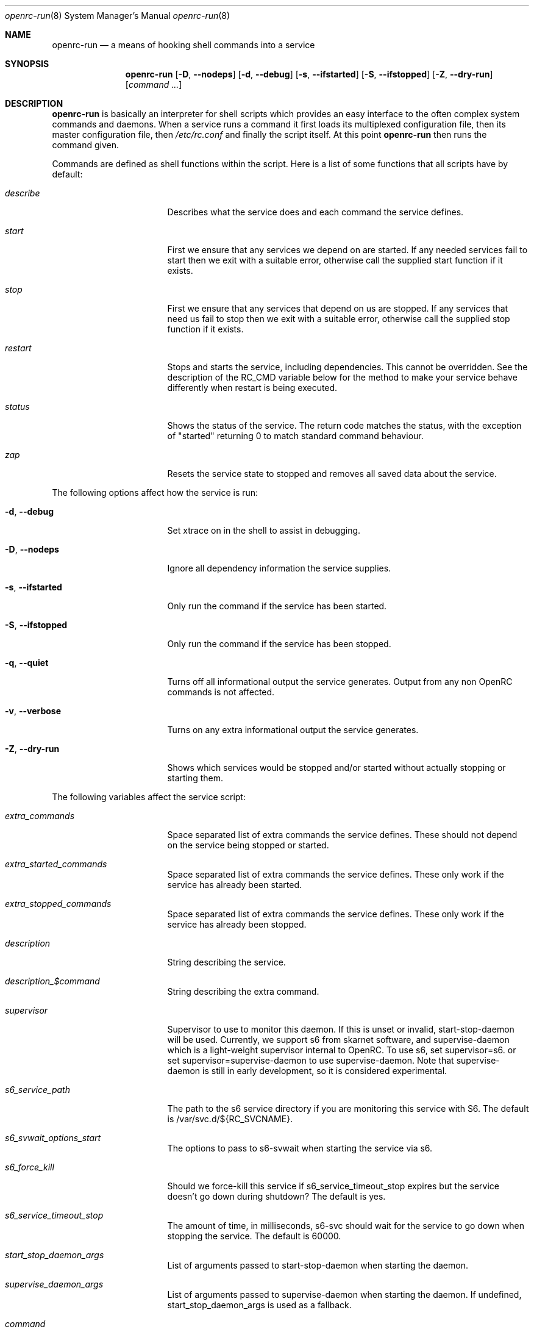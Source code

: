 .\" Copyright (c) 2007-2015 The OpenRC Authors.
.\" See the Authors file at the top-level directory of this distribution and
.\" https://github.com/OpenRC/openrc/blob/master/AUTHORS
.\"
.\" This file is part of OpenRC. It is subject to the license terms in
.\" the LICENSE file found in the top-level directory of this
.\" distribution and at https://github.com/OpenRC/openrc/blob/master/LICENSE
.\" This file may not be copied, modified, propagated, or distributed
.\"    except according to the terms contained in the LICENSE file.
.\"
.Dd November 30, 2017
.Dt openrc-run 8 SMM
.Os OpenRC
.Sh NAME
.Nm openrc-run
.Nd a means of hooking shell commands into a service
.Sh SYNOPSIS
.Nm
.Op Fl D , -nodeps
.Op Fl d , -debug
.Op Fl s , -ifstarted
.Op Fl S , -ifstopped
.Op Fl Z , -dry-run
.Op Ar command ...
.Sh DESCRIPTION
.Nm
is basically an interpreter for shell scripts which provides an easy interface
to the often complex system commands and daemons.
When a service runs a command it first loads its multiplexed configuration
file, then its master configuration file, then
.Pa /etc/rc.conf
and finally the script itself. At this point
.Nm
then runs the command given.
.Pp
Commands are defined as shell functions within the script. Here is a list of
some functions that all scripts have by default:
.Bl -tag -width "RC_DEFAULTLEVEL"
.It Ar describe
Describes what the service does and each command the service defines.
.It Ar start
First we ensure that any services we depend on are started. If any needed
services fail to start then we exit with a suitable error, otherwise call the
supplied start function if it exists.
.It Ar stop
First we ensure that any services that depend on us are stopped. If any
services that need us fail to stop then we exit with a suitable error,
otherwise call the supplied stop function if it exists.
.It Ar restart
Stops and starts the service, including dependencies. This cannot be
overridden. See the description of the RC_CMD variable below for the
method to make your service behave differently when restart is being
executed.
.It Ar status
Shows the status of the service. The return code matches the status, with the
exception of "started" returning 0 to match standard command behaviour.
.It Ar zap
Resets the service state to stopped and removes all saved data about the
service.
.El
.Pp
The following options affect how the service is run:
.Bl -tag -width "RC_DEFAULTLEVEL"
.It Fl d , -debug
Set xtrace on in the shell to assist in debugging.
.It Fl D , -nodeps
Ignore all dependency information the service supplies.
.It Fl s , -ifstarted
Only run the command if the service has been started.
.It Fl S , -ifstopped
Only run the command if the service has been stopped.
.It Fl q , -quiet
Turns off all informational output the service generates.
Output from any non OpenRC commands is not affected.
.It Fl v , -verbose
Turns on any extra informational output the service generates.
.It Fl Z , -dry-run
Shows which services would be stopped and/or started without actually stopping
or starting them.
.El
.Pp
The following variables affect the service script:
.Bl -tag -width "RC_DEFAULTLEVEL"
.It Ar extra_commands
Space separated list of extra commands the service defines. These should
not depend on the service being stopped or started.
.It Ar extra_started_commands
Space separated list of extra commands the service defines. These only work if
the service has already been started.
.It Ar extra_stopped_commands
Space separated list of extra commands the service defines. These only work if
the service has already been stopped.
.It Ar description
String describing the service.
.It Ar description_$command
String describing the extra command.
.It Ar supervisor
Supervisor to use to monitor this daemon. If this is unset or invalid,
start-stop-daemon will be used.
Currently, we support s6 from skarnet software, and supervise-daemon
which is a light-weight supervisor internal to OpenRC.
To use s6, set
supervisor=s6.
or set
supervisor=supervise-daemon
to use supervise-daemon.
Note that supervise-daemon is still in early development, so it is
considered experimental.
.It Ar s6_service_path
The path to the s6 service directory if you are monitoring this service
with S6. The default is /var/svc.d/${RC_SVCNAME}.
.It Ar s6_svwait_options_start
The options to pass to s6-svwait when starting the service via s6.
.It Ar s6_force_kill
Should we force-kill this service if s6_service_timeout_stop expires
but the service doesn't go down during shutdown? The default is yes.
.It Ar s6_service_timeout_stop
The amount of time, in milliseconds, s6-svc should wait for the service
to go down when stopping the service. The default is 60000.
.It Ar start_stop_daemon_args
List of arguments passed to start-stop-daemon when starting the daemon.
.It Ar supervise_daemon_args
List of arguments passed to supervise-daemon when starting the daemon.
If undefined, start_stop_daemon_args is used as a fallback.
.It Ar command
Daemon to start or stop via
.Nm start-stop-daemon
or
.Nm supervise-daemon
if no start or stop function is defined by the service.
.It Ar command_args
List of arguments to pass to the daemon when starting via
.Nm start-stop-daemon .
.It Ar command_args_background
This variable should be used if the daemon you are starting with
.Xr start-stop-daemon 8
runs in the foreground by default but has its own command line options
to request that it background and write a pid file. It should be set to
those options. It should not be used at the same time as
command_background, because command_background requests that
.Xr start-stop-daemon 8
go into the background before executing the daemon.
.It Ar command_args_foreground
List of arguments to pass to the daemon when starting via
.Nm supervise-daemon .
to force the daemon to stay in the foreground
.It Ar command_background
Set this to "true", "yes" or "1" (case-insensitive) if you want
.Xr start-stop-daemon 8
to force the daemon into the background. This forces the
"--make-pidfile" and "--pidfile" options, so the pidfile variable must be set.
.It Ar command_progress
Set this to "true", "yes" or "1" (case-insensitive) if you want
.Xr start-stop-daemon 8
to display a progress meter when waiting for a daemon to stop.
.It Ar command_user
If the daemon does not support changing to a different user id, you can
use this to change the user id, and optionally group id,  before
.Xr start-stop-daemon 8
or
.Xr supervise-daemon 8
launches the daemon.
.It Ar output_log
This is the path to a file or named pipe where the standard output from
the service will be redirected. If you are starting this service with
.Xr start-stop-daemon 8 ,
,  you must set
.Pa command_background
to true. Keep in mind that this path will be inside the chroot if the
.Pa chroot
variable is set.
.It Ar error_log
The same thing as
.Pa output_log
but for the standard error output.
.It Ar output_logger
This is a process which will be used to log the standard output from the
service.  If you are starting this service with
.Xr start-stop-daemon 8 ,
,  you must set
.Pa command_background
to true. Keep in mind that this command must be executable as a shell
command inside the chroot if the
.Pa chroot
variable is set. Keep in mind also that this command works by accepting
the stdout of the service on stdin.
An example of a command that can be run this way is logger if you want
your service output to go to syslog.
.It Ar error_logger
The same thing as
.Pa output_logger
but for the standard error output.
.It Ar directory
.Xr start-stop-daemon 8
and
.Xr supervise-daemon 8
will chdir to this directory before starting the daemon.
.It Ar chroot
.Xr start-stop-daemon 8
and
.Xr supervise-daemon 8
will chroot into this path before writing the pid file or starting the daemon.
.It Ar pidfile
Pidfile to use for the above defined command.
.It Ar name
Display name used for the above defined command.
.It Ar procname
Process name to match when signaling the daemon.
.It Ar stopsig
Signal to send when stopping the daemon.
.It Ar respawn_delay
Respawn delay
.Xr supervise-daemon 8
will use for this daemon.  See
.Xr supervise-daemon 8
for more information about this setting.
.It Ar respawn_max
Respawn max
.Xr supervise-daemon 8
will use for this daemon.  See
.Xr supervise-daemon 8
for more information about this setting.
.It Ar respawn_period
Respawn period
.Xr supervise-daemon 8
will use for this daemon.  See
.Xr supervise-daemon 8
for more information about this setting.
.It Ar retry
Retry schedule to use when stopping the daemon. It can either be a
timeout in seconds or multiple signal/timeout pairs (like SIGTERM/5).
.It Ar required_dirs
A list of directories which must exist for the service to start.
.It Ar required_files
A list of files which must exist for the service to start.
.It Ar start_inactive
Set to yes to have the service marked inactive when it starts. This is
used along with in_background_fake to support re-entrant services.
.It Ar in_background_fake
Space separated list of commands which should always succeed when
in_background is yes.
.It Ar umask
Set the umask of the daemon.
.Pp
Keep in mind that eval is used to process chroot, command, command_args_*,
command_user, pidfile and procname. This may affect how they are
evaluated depending on how they are quoted.
.El
.Sh DEPENDENCIES
You should define a
.Ic depend
function for the service so that
.Nm
will start and stop it in the right order in relation to other services.
As it's a function it can be very flexible, see the example below.
Here is a list of the functions you can use in a
.Ic depend
function. You simply pass the names of the services you want to add to
that dependency type to the function, or prefix the names with ! to
remove them from the dependencies.
.Bl -tag -width "RC_DEFAULTLEVEL"
.It Ic need
The service will attempt to start any services it needs regardless of
whether they have been added to the runlevel. It will refuse to start
until all services it needs have started, and it will refuse to stop until all
services that need it have stopped.
.It Ic use
The service will attempt to start any services it uses that have been added
to the runlevel.
.It Ic want
The service will attempt to start any services it wants, regardless of
whether they have been added to the runlevel.
.It Ic after
The service will start after these services and stop before these services.
.It Ic before
The service will start before these services and stop after these services.
.It Ic provide
The service provides this virtual service. For example, named provides dns.
Note that it is not legal to have a virtual and real service with the
same name. If you do this, you will receive an error message, and you
must rename either the real or virtual service.
.It Ic config
We should recalculate our dependencies if the listed files have changed.
.It Ic keyword
Tags a service with a keyword. These are the keywords we currently understand:
.Bl -tag -width indent
.It Dv -shutdown
Don't stop this service when shutting the system down.
This is normally quite safe as remaining daemons will be sent a SIGTERM just
before final shutdown.
Network related services such as the network and dhcpcd init scripts normally
have this keyword.
.It Dv -stop
Don't stop this service when changing runlevels, even if not present.
This includes shutting the system down.
.It Dv -timeout
Other services should wait indefinitely for this service to start. Use
this keyword if your service may take longer than 60 seconds to start.
.It Dv -jail
When in a jail, exclude this service from any dependencies. The service can
still be run directly. Set via
.Ic rc_sys
in
.Pa /etc/rc.conf
.It Dv -lxc
Same as -jail, but for Linux Resource Containers (LXC).
.It Dv -openvz
Same as -jail, but for OpenVZ systems.
.It Dv -prefix
Same as -jail, but for Prefix systems.
.It Dv -rkt
Same as -jail, but for RKT systems.
.It Dv -uml
Same as -jail, but for UML systems.
.It Dv -vserver
Same as -jail, but for VServer systems.
.It Dv -xen0
Same as -jail, but for Xen DOM0 systems.
.It Dv -xenu
Same as -jail, but for Xen DOMU systems.
.It Dv -docker
Same as -jail, but for docker systems.
.It Dv -containers
Same as -jail, but for all relevant container types on the operating
system.
.El
.El
.Pp
To see how to influence dependencies in configuration files, see the
.Sx FILES
section below.
.Sh _pre AND _post FUNCTIONS
Any command defined in extra_commands, extra_started_commands or
extra_stopped_commands can have _pre and _post functions in the service
script. If the command function is called foo, the_pre and _post
functions for it should be called foo_pre and foo_post.
.Pp
These functions should be used to perform preparation before the
command is run and cleanup after the command completes. In order for
.Nm
to record the command as being run successfully, the _pre
function, command function itself and the _post function should all exit
with a zero return code.
.Sh BUILTINS
.Nm
defines some builtin functions that you can use inside your service scripts:
.Bl -tag -width indent
.It Ic einfo Op Ar string
Output a green asterisk followed by the string.
.It Ic ewarn Op Ar string
Output a yellow asterisk followed by the string.
.It Ic eerror Op Ar string
Output a red asterisk followed by the string to stderr.
.It Ic ebegin Op Ar string
Same as einfo, but append 3 dots to the end.
.It Ic eend Ar retval Op Ar string
If
.Ar retval
does not equal 0 then output the string using
.Ic eerror
and !! in square brackets
at the end of the line.
Otherwise output ok in square brackets at the end of the line.
The value of
.Ar retval
is returned.
.It Ic ewend Ar retval Op Ar string
Same as
.Ic eend ,
but use
.Ic ewarn
instead of
.Ic eerror .
.El
.Pp
You can prefix the above commands with the letter
.Ic v ,
which means they only
output when the environment variable
.Va EINFO_VERBOSE
is true.
.Bl -tag -width indent
.It Ic ewaitfile Ar timeout Ar file1 Ar file2 ...
Wait for
.Ar timeout
seconds until all files exist.
Returns 0 if all files exist, otherwise non zero.
If
.Ar timeout
is less than 1 then we wait indefinitely.
.It Ic is_newer_than Ar file1 Ar file2 ...
If
.Ar file1
is newer than
.Ar file2
return 0, otherwise 1.
If
.Ar file2
is a directory, then check all its contents too.
.It Ic is_older_than Ar file1 Ar file2 ...
If
.Ar file1
is newer than
.Ar file2
return 0, otherwise 1.
If
.Ar file2
is a directory, then check all its contents too.
.It Ic service_set_value Ar name Ar value
Saves the
.Ar name
.Ar value
for later retrieval. Saved values are lost when the service stops.
.It Ic service_get_value Ar name
Returns the saved value called
.Ar name .
.It Ic service_started Op Ar service
If the service is started, return 0 otherwise 1.
.It Ic service_starting Op Ar service
If the service is starting, return 0 otherwise 1.
.It Ic service_inactive Op Ar service
If the service is inactive, return 0 otherwise 1.
.It Ic service_stopping Op Ar service
If the service is stopping, return 0 otherwise 1.
.It Ic service_stopped Op Ar service
If the service is stopped, return 0 otherwise 1.
.It Ic service_coldplugged Op Ar service
If the service is coldplugged, return 0 otherwise 1.
.It Ic service_wasinactive Op Ar service
If the service was inactive, return 0 otherwise 1.
.It Xo
.Ic service_started_daemon
.Op Ar service
.Ar daemon
.Op Ar index
.Xc
If the service has started the daemon using
.Nm start-stop-daemon ,
return 0 otherwise 1.
If an index is specified, it has to be the nth daemon started by the service.
.It Ic mark_service_started Op Ar service
Mark the service as started.
.It Ic mark_service_starting Op Ar service
Mark the service as starting.
.It Ic mark_service_inactive Op Ar service
Mark the service as inactive.
.It Ic mark_service_stopping Op Ar service
Mark the service as stopping.
.It Ic mark_service_stopped Op Ar service
Mark the service as stopped.
.It Ic mark_service_coldplugged Op Ar service
Mark the service as coldplugged.
.It Ic mark_service_wasinactive Op Ar service
Mark the service as inactive.
.It Xo
.Ic checkpath
.Op Fl D , -directory-truncate
.Op Fl d , -directory
.Op Fl F , -file-truncate
.Op Fl f , -file
.Op Fl p , -pipe
.Op Fl m , -mode Ar mode
.Op Fl o , -owner Ar owner
.Op Fl s , -symlinks
.Op Fl W , -writable
.Op Fl q , -quiet
.Ar path ...
.Xc
If -d, -f or -p is specified, checkpath checks to see if the path
exists, is the right type and has the correct owner and access modes. If
any of these tests fail, the path is created and set up as specified. If
more than one of -d, -f or -p are specified, the last one will be used.
.Pp
The argument to -m is a three or four digit octal number. If this option
is not provided, the value defaults to 0644 for files and 0775 for
directories.
.Pp
The argument to -o is a representation of the user and/or group which
should own the path. The user and group can be represented numerically
or with names, and are separated by a colon.
.Pp
The truncate options (-D and -F) cause the directory or file to be
cleared of all contents.
.Pp
If -s is not specified on a non-linux platform, checkpath will refuse to
allow non-terminal symbolic links to exist in the path. This is for
security reasons so that a non-root user can't create a symbolic link to
a root-owned file and take ownership of that file.
.Pp
If -W is specified, checkpath checks to see if the first path given on
the command line is writable.  This is different from how the test
command in the shell works, because it also checks to make sure the file
system is not read only.
.Pp
Also, the -d, -f or -p options should not be specified along with this option.
.Pp
The -q option suppresses all informational output. If it is specified
twice, all error messages are suppressed as well.
.It Xo
.Ic fstabinfo
.Op Fl M , -mount
.Op Fl R , -remount
.Op Fl b , -blockdevice
.Op Fl m , -mountargs
.Op Fl o , -options
.Op Fl p , -passno Ar passno
.Op Fl t , -type Ar fstype
.Ar path
.Xc
If -b, -m, -o, -p or -t is specified,the appropriate information is
extracted from fstab. If -M or -R are given, file systems are mounted or
remounted.
.Pp
The -q option suppresses all informational output. If it is specified
twice, all error messages are suppressed as well.
.It Xo
.Ic mountinfo
.Op Fl f, -fstype-regex Ar regex
.Op Fl F, -skip-fstype-regex Ar regex
.Op Fl n, -node-regex Ar regex
.Op Fl N, -skip-node-regex Ar regex
.Op Fl o, -options-regex Ar regex
.Op Fl O, -skip-options-regex Ar regex
.Op Fl p, -point-regex Ar regex
.Op Fl P, -skip-point-regex Ar regex
.Op Fl e, -netdev
.Op Fl E, -nonetdev
.Op Fl i, -options
.Op Fl s, -fstype
.Op Fl t, -node
.Ar mount1 mount2 ...
.Xc
The f, F, n, N, o, O, p, P, e and E options specify what you want to
search for or skip in the mounted file systems. The i, s and t options
specify what you want to display. If no mount points are given, all
mount points will be considered.
.It Ic yesno Ar value
If
.Ar value
matches YES, TRUE, ON or 1 regardless of case then we return 0, otherwise 1.
.El
.Sh ENVIRONMENT
.Nm
sets the following environment variables for use in the service scripts:
.Bl -tag -width "RC_DEFAULTLEVEL"
.It Va RC_SVCNAME
Name of the service.
.It Va RC_SERVICE
Full path to the service.
.It Va RC_RUNLEVEL
Current runlevel that OpenRC is in. Note that, in OpenRC, the reboot
runlevel is mapped to the shutdown runlevel. This was done because most
services do not need to know if a system is shutting down or rebooting.
If you are writing a service that does need to know this, see the
RC_REBOOT variable.
.It Va RC_REBOOT
This variable contains YES if the system is rebooting. If your service
needs to know the system is rebooting, you should test this variable.
.It Va RC_BOOTLEVEL
Boot runlevel chosen. Default is boot.
.It Va RC_DEFAULTLEVEL
Default runlevel chosen. Default is default.
.It Va RC_SYS
A special variable to describe the system more.
Possible values are OPENVZ, XENU, XEN0, UML and VSERVER.
.It Va RC_PREFIX
In a Gentoo Prefix installation, this variable contains the prefix
offset. Otherwise it is undefined.
.It Va RC_UNAME
The result of `uname -s`.
.It Va RC_CMD
This contains the name of the command the service script is executing, such
as start, stop, restart etc. One example of using this is to make a
service script behave differently when restart is being executed.
.It Va RC_GOINGDOWN
This variable contains YES if the system is going into single user mode
or shutting down.
.It Va RC_LIBEXECDIR
The value of libexecdir which OpenRC was configured with during build
time.
.It Va RC_NO_UMOUNTS
This variable is used by plugins to contain a list of directories which
should not be unmounted.
.El
.Sh FILES
.Pp
Configuration files, relative to the location of the service.
If a file ending with .${RC_RUNLEVEL} exists then we use that instead.
.Bl -ohang
.It Pa ../conf.d/${RC_SVCNAME%%.*}
multiplexed configuration file.
Example: if ${RC_SVCNAME} is net.eth1 then look for
.Pa ../conf.d/net .
.It Pa ../conf.d/${RC_SVCNAME}
service configuration file.
.It Pa /etc/rc.conf
host configuration file.
.El
.Pp
With the exception of
.Pa /etc/rc.conf ,
the configuration files can also influence the dependencies of the service
through variables. Simply prefix the name of the dependency with rc_.
Examples:
.Bd -literal -offset indent
# Whilst most services don't bind to a specific interface, our
# openvpn configuration requires a specific interface, namely bge0.
rc_need="net.bge0"
# To put it in /etc/rc.conf you would do it like this
rc_openvpn_need="net.bge0"

# Services should not depend on the tap1 interface for network,
# but we need to add net.tap1 to the default runlevel to start it.
rc_provide="!net"
# To put it in /etc/conf.d/net you would do it like this
rc_provide_tap1="!net"
# To put in in /etc/rc.conf you would do it like this
rc_net_tap1_provide="!net"

# It's also possible to negate keywords. This is mainly useful for prefix
# users testing OpenRC.
rc_keyword="!-prefix"
# This can also be used to block a script from running in all
# containers except one or two
rc_keyword="!-containers !-docker"
.Ed
.Sh EXAMPLES
.Pp
An example service script for foo.
.Bd -literal -offset indent
#!/sbin/openrc-run
command=/usr/bin/foo
command_args="${foo_args} --bar"
pidfile=/var/run/foo.pid
name="FooBar Daemon"

description="FooBar is a daemon that eats and drinks"
extra_commands="show"
extra_started_commands="drink eat"
description_drink="Opens mouth and reflexively swallows"
description_eat="Chews food in mouth"
description_show="Shows what's in the tummy"

_need_dbus()
{
    grep -q dbus /etc/foo/plugins
}

depend()
{
    # We write a pidfile and to /var/cache, so we need localmount.
    need localmount
    # We can optionally use the network, but it's not essential.
    use net
    # We should be after bootmisc so that /var/run is cleaned before
    # we put our pidfile there.
    after bootmisc

    # Foo may use a dbus plugin.
    # However, if we add the dbus plugin whilst foo is running and
    # stop dbus, we don't need to stop foo as foo didn't use dbus.
    config /etc/foo/plugins
    local _need=
    if service_started; then
	_need=`service_get_value need`
    else
	if _need_dbus; then
	   _need="${_need} dbus"
	fi
    fi
    need ${_need}
}

# This function does any pre-start setup. If it fails, the service will
# not be started.
# If you need this function to behave differently for a restart command,
# you should check the value of RC_CMD for "restart".
# This also applies to start_post, stop_pre and stop_post.
start_pre()
{
	if [ "$RC_CMD" = restart ]; then
		# This block will only execute for a restart command. Use a
		# structure like this if you need special processing for a
		# restart which you do not need for a normal start.
		# The function can also fail from here, which will mean that a
		# restart can fail.
		# This logic can also be used in start_post, stop_pre and
		# stop_post.
	fi
    # Ensure that our dirs are correct
    checkpath --directory --owner foo:foo --mode 0775 \\
	/var/run/foo /var/cache/foo
}

start_post()
{
    # Save our need
    if _need_dbus; then
	service_set_value need dbus
    fi
}

stop_post() {
    # Clean any spills
    rm -rf /var/cache/foo/*
}

drink()
{
    ebegin "Starting to drink"
    ${command} --drink beer
    eend $? "Failed to drink any beer :("
}

eat()
{
    local result=0 retval= ate= food=
    ebegin "Starting to eat"

    if yesno "${foo_diet}"; then
    	eend 1 "We are on a diet!"
	return 1
    fi

    for food in /usr/share/food/*; do
	veinfo "Eating `basename ${food}`"
	${command} --eat ${food}
	retval=$?
	: $(( result += retval ))
	[ ${retval} = 0 ] && ate="${ate} `basename ${food}`"
    done

    if eend ${result} "Failed to eat all the food"; then
	service_set_value ate "${ate}"
    fi
}

show()
{
    einfo "Foo has eaten: `service_get_value ate`"
}

.Ed
.Sh BUGS
Because of the way we load our configuration files and the need to handle
more than one service directory, you can only use symlinks in service
directories to other services in the same directory.
You cannot symlink to a service in a different directory even if it is
another service directory.
.Pp
is_older_than should return 0 on success.
Instead we return 1 to be compliant with Gentoo baselayout.
Users are encouraged to use the is_newer_than function which returns correctly.
.Sh SEE ALSO
.Xr einfo 3 ,
.Xr openrc 8 ,
.Xr rc-status 8 ,
.Xr rc-update 8 ,
.Xr rc_plugin_hook 3 ,
.Xr sh 1p ,
.Xr start-stop-daemon 8 ,
.Xr supervise-daemon 8 ,
.Xr uname 1
.Sh AUTHORS
.An Roy Marples <roy@marples.name>
.An William Hubbs <w.d.hubbs@gmail.com>
